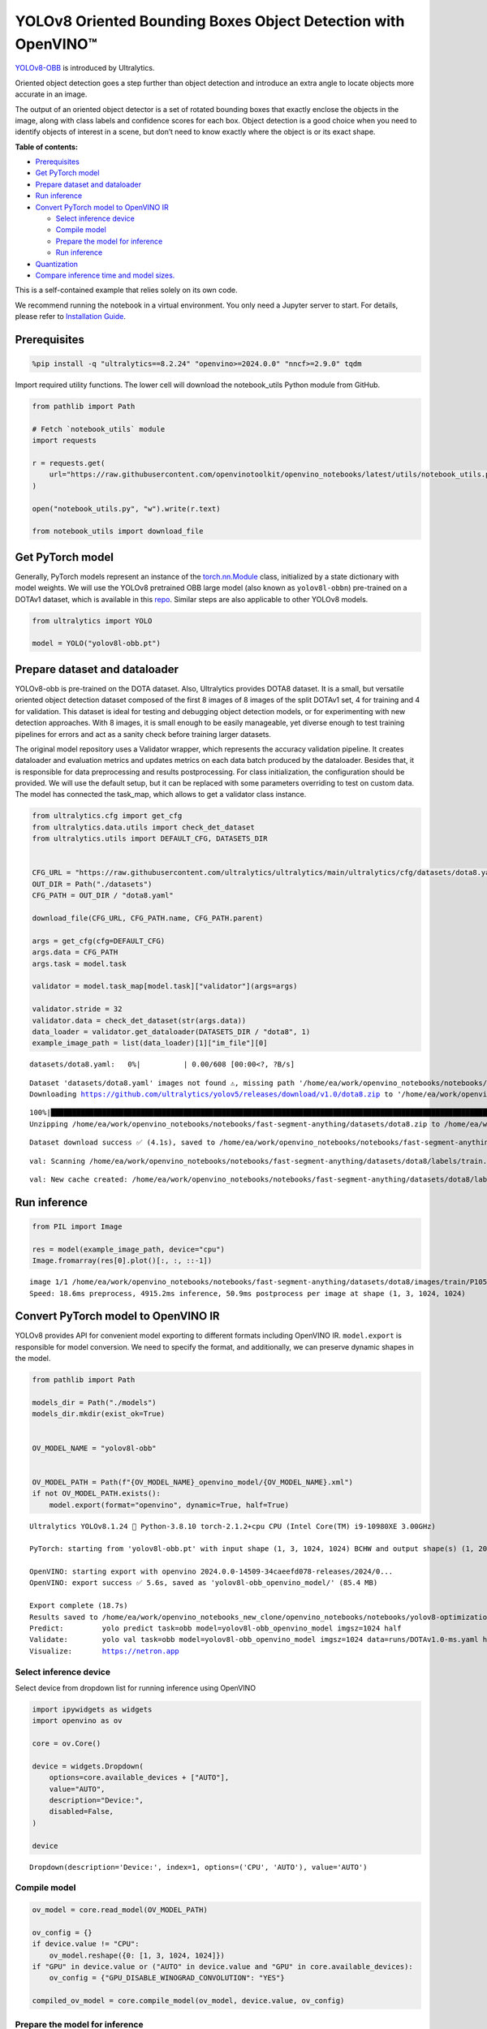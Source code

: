 YOLOv8 Oriented Bounding Boxes Object Detection with OpenVINO™
==============================================================

`YOLOv8-OBB <https://docs.ultralytics.com/tasks/obb/>`__ is introduced
by Ultralytics.

Oriented object detection goes a step further than object detection and
introduce an extra angle to locate objects more accurate in an image.

The output of an oriented object detector is a set of rotated bounding
boxes that exactly enclose the objects in the image, along with class
labels and confidence scores for each box. Object detection is a good
choice when you need to identify objects of interest in a scene, but
don’t need to know exactly where the object is or its exact shape.

**Table of contents:**


-  `Prerequisites <#prerequisites>`__
-  `Get PyTorch model <#get-pytorch-model>`__
-  `Prepare dataset and dataloader <#prepare-dataset-and-dataloader>`__
-  `Run inference <#run-inference>`__
-  `Convert PyTorch model to OpenVINO
   IR <#convert-pytorch-model-to-openvino-ir>`__

   -  `Select inference device <#select-inference-device>`__
   -  `Compile model <#compile-model>`__
   -  `Prepare the model for
      inference <#prepare-the-model-for-inference>`__
   -  `Run inference <#run-inference>`__

-  `Quantization <#quantization>`__
-  `Compare inference time and model
   sizes. <#compare-inference-time-and-model-sizes>`__

This is a self-contained example that relies solely on its own code.

We recommend running the notebook in a virtual environment. You only
need a Jupyter server to start. For details, please refer to
`Installation
Guide <https://github.com/openvinotoolkit/openvino_notebooks/blob/latest/README.md#-installation-guide>`__.

Prerequisites
~~~~~~~~~~~~~



.. code:: ipython3

    %pip install -q "ultralytics==8.2.24" "openvino>=2024.0.0" "nncf>=2.9.0" tqdm

Import required utility functions. The lower cell will download the
notebook_utils Python module from GitHub.

.. code:: ipython3

    from pathlib import Path

    # Fetch `notebook_utils` module
    import requests

    r = requests.get(
        url="https://raw.githubusercontent.com/openvinotoolkit/openvino_notebooks/latest/utils/notebook_utils.py",
    )

    open("notebook_utils.py", "w").write(r.text)

    from notebook_utils import download_file

Get PyTorch model
~~~~~~~~~~~~~~~~~



Generally, PyTorch models represent an instance of the
`torch.nn.Module <https://pytorch.org/docs/stable/generated/torch.nn.Module.html>`__
class, initialized by a state dictionary with model weights. We will use
the YOLOv8 pretrained OBB large model (also known as ``yolov8l-obbn``)
pre-trained on a DOTAv1 dataset, which is available in this
`repo <https://github.com/ultralytics/ultralytics>`__. Similar steps are
also applicable to other YOLOv8 models.

.. code:: ipython3

    from ultralytics import YOLO

    model = YOLO("yolov8l-obb.pt")

Prepare dataset and dataloader
~~~~~~~~~~~~~~~~~~~~~~~~~~~~~~



YOLOv8-obb is pre-trained on the DOTA dataset. Also, Ultralytics
provides DOTA8 dataset. It is a small, but versatile oriented object
detection dataset composed of the first 8 images of 8 images of the
split DOTAv1 set, 4 for training and 4 for validation. This dataset is
ideal for testing and debugging object detection models, or for
experimenting with new detection approaches. With 8 images, it is small
enough to be easily manageable, yet diverse enough to test training
pipelines for errors and act as a sanity check before training larger
datasets.

The original model repository uses a Validator wrapper, which represents
the accuracy validation pipeline. It creates dataloader and evaluation
metrics and updates metrics on each data batch produced by the
dataloader. Besides that, it is responsible for data preprocessing and
results postprocessing. For class initialization, the configuration
should be provided. We will use the default setup, but it can be
replaced with some parameters overriding to test on custom data. The
model has connected the task_map, which allows to get a validator class
instance.

.. code:: ipython3

    from ultralytics.cfg import get_cfg
    from ultralytics.data.utils import check_det_dataset
    from ultralytics.utils import DEFAULT_CFG, DATASETS_DIR


    CFG_URL = "https://raw.githubusercontent.com/ultralytics/ultralytics/main/ultralytics/cfg/datasets/dota8.yaml"
    OUT_DIR = Path("./datasets")
    CFG_PATH = OUT_DIR / "dota8.yaml"

    download_file(CFG_URL, CFG_PATH.name, CFG_PATH.parent)

    args = get_cfg(cfg=DEFAULT_CFG)
    args.data = CFG_PATH
    args.task = model.task

    validator = model.task_map[model.task]["validator"](args=args)

    validator.stride = 32
    validator.data = check_det_dataset(str(args.data))
    data_loader = validator.get_dataloader(DATASETS_DIR / "dota8", 1)
    example_image_path = list(data_loader)[1]["im_file"][0]



.. parsed-literal::

    datasets/dota8.yaml:   0%|          | 0.00/608 [00:00<?, ?B/s]


.. parsed-literal::


    Dataset 'datasets/dota8.yaml' images not found ⚠️, missing path '/home/ea/work/openvino_notebooks/notebooks/fast-segment-anything/datasets/dota8/images/val'
    Downloading https://github.com/ultralytics/yolov5/releases/download/v1.0/dota8.zip to '/home/ea/work/openvino_notebooks/notebooks/fast-segment-anything/datasets/dota8.zip'...


.. parsed-literal::

    100%|████████████████████████████████████████████████████████████████████████████████████████████████████████████████████████████████████████████████████████████████████████████████████████████████████████████████████████████████████████████| 1.24M/1.24M [00:00<00:00, 1.63MB/s]
    Unzipping /home/ea/work/openvino_notebooks/notebooks/fast-segment-anything/datasets/dota8.zip to /home/ea/work/openvino_notebooks/notebooks/fast-segment-anything/datasets/dota8...: 100%|██████████| 27/27 [00:00<00:00, 644.45file/s]

.. parsed-literal::

    Dataset download success ✅ (4.1s), saved to /home/ea/work/openvino_notebooks/notebooks/fast-segment-anything/datasets


.. parsed-literal::


    val: Scanning /home/ea/work/openvino_notebooks/notebooks/fast-segment-anything/datasets/dota8/labels/train... 8 images, 0 backgrounds, 0 corrupt: 100%|██████████| 8/8 [00:00<00:00, 266.41it/s]

.. parsed-literal::

    val: New cache created: /home/ea/work/openvino_notebooks/notebooks/fast-segment-anything/datasets/dota8/labels/train.cache



Run inference
~~~~~~~~~~~~~



.. code:: ipython3

    from PIL import Image

    res = model(example_image_path, device="cpu")
    Image.fromarray(res[0].plot()[:, :, ::-1])


.. parsed-literal::


    image 1/1 /home/ea/work/openvino_notebooks/notebooks/fast-segment-anything/datasets/dota8/images/train/P1053__1024__0___90.jpg: 1024x1024 4915.2ms
    Speed: 18.6ms preprocess, 4915.2ms inference, 50.9ms postprocess per image at shape (1, 3, 1024, 1024)




.. image:: yolov8-obb-with-output_files/yolov8-obb-with-output_10_1.png



Convert PyTorch model to OpenVINO IR
~~~~~~~~~~~~~~~~~~~~~~~~~~~~~~~~~~~~



YOLOv8 provides API for convenient model exporting to different formats
including OpenVINO IR. ``model.export`` is responsible for model
conversion. We need to specify the format, and additionally, we can
preserve dynamic shapes in the model.

.. code:: ipython3

    from pathlib import Path

    models_dir = Path("./models")
    models_dir.mkdir(exist_ok=True)


    OV_MODEL_NAME = "yolov8l-obb"


    OV_MODEL_PATH = Path(f"{OV_MODEL_NAME}_openvino_model/{OV_MODEL_NAME}.xml")
    if not OV_MODEL_PATH.exists():
        model.export(format="openvino", dynamic=True, half=True)


.. parsed-literal::

    Ultralytics YOLOv8.1.24 🚀 Python-3.8.10 torch-2.1.2+cpu CPU (Intel Core(TM) i9-10980XE 3.00GHz)

    PyTorch: starting from 'yolov8l-obb.pt' with input shape (1, 3, 1024, 1024) BCHW and output shape(s) (1, 20, 21504) (85.4 MB)

    OpenVINO: starting export with openvino 2024.0.0-14509-34caeefd078-releases/2024/0...
    OpenVINO: export success ✅ 5.6s, saved as 'yolov8l-obb_openvino_model/' (85.4 MB)

    Export complete (18.7s)
    Results saved to /home/ea/work/openvino_notebooks_new_clone/openvino_notebooks/notebooks/yolov8-optimization
    Predict:         yolo predict task=obb model=yolov8l-obb_openvino_model imgsz=1024 half
    Validate:        yolo val task=obb model=yolov8l-obb_openvino_model imgsz=1024 data=runs/DOTAv1.0-ms.yaml half
    Visualize:       https://netron.app


Select inference device
^^^^^^^^^^^^^^^^^^^^^^^



Select device from dropdown list for running inference using OpenVINO

.. code:: ipython3

    import ipywidgets as widgets
    import openvino as ov

    core = ov.Core()

    device = widgets.Dropdown(
        options=core.available_devices + ["AUTO"],
        value="AUTO",
        description="Device:",
        disabled=False,
    )

    device




.. parsed-literal::

    Dropdown(description='Device:', index=1, options=('CPU', 'AUTO'), value='AUTO')



Compile model
^^^^^^^^^^^^^



.. code:: ipython3

    ov_model = core.read_model(OV_MODEL_PATH)

    ov_config = {}
    if device.value != "CPU":
        ov_model.reshape({0: [1, 3, 1024, 1024]})
    if "GPU" in device.value or ("AUTO" in device.value and "GPU" in core.available_devices):
        ov_config = {"GPU_DISABLE_WINOGRAD_CONVOLUTION": "YES"}

    compiled_ov_model = core.compile_model(ov_model, device.value, ov_config)

Prepare the model for inference
^^^^^^^^^^^^^^^^^^^^^^^^^^^^^^^



We can reuse the base model pipeline for pre- and postprocessing just
replacing the inference method where we will use the IR model for
inference.

.. code:: ipython3

    import torch


    def infer(*args):
        result = compiled_ov_model(args)[0]
        return torch.from_numpy(result)


    model.predictor.inference = infer

Run inference
^^^^^^^^^^^^^



.. code:: ipython3

    res = model(example_image_path, device="cpu")
    Image.fromarray(res[0].plot()[:, :, ::-1])


.. parsed-literal::


    image 1/1 /home/ea/work/openvino_notebooks/notebooks/fast-segment-anything/datasets/dota8/images/train/P1053__1024__0___90.jpg: 1024x1024 338.0ms
    Speed: 4.7ms preprocess, 338.0ms inference, 3.7ms postprocess per image at shape (1, 3, 1024, 1024)




.. image:: yolov8-obb-with-output_files/yolov8-obb-with-output_20_1.png



Quantization
~~~~~~~~~~~~



`NNCF <https://github.com/openvinotoolkit/nncf/>`__ enables
post-training quantization by adding quantization layers into model
graph and then using a subset of the training dataset to initialize the
parameters of these additional quantization layers. Quantized operations
are executed in ``INT8`` instead of ``FP32``/``FP16`` making model
inference faster.

The optimization process contains the following steps:

1. Create a calibration dataset for quantization.
2. Run ``nncf.quantize()`` to obtain quantized model.
3. Save the ``INT8`` model using ``openvino.save_model()`` function.

Please select below whether you would like to run quantization to
improve model inference speed.

.. code:: ipython3

    import ipywidgets as widgets

    INT8_OV_PATH = Path("model/int8_model.xml")

    to_quantize = widgets.Checkbox(
        value=True,
        description="Quantization",
        disabled=False,
    )

    to_quantize




.. parsed-literal::

    Checkbox(value=True, description='Quantization')



Let’s load ``skip magic`` extension to skip quantization if
``to_quantize`` is not selected

.. code:: ipython3

    # Fetch skip_kernel_extension module
    r = requests.get(
        url="https://raw.githubusercontent.com/openvinotoolkit/openvino_notebooks/latest/utils/skip_kernel_extension.py",
    )
    open("skip_kernel_extension.py", "w").write(r.text)

    %load_ext skip_kernel_extension

.. code:: ipython3

    %%skip not $to_quantize.value

    from typing import Dict

    import nncf


    def transform_fn(data_item: Dict):
        input_tensor = validator.preprocess(data_item)["img"].numpy()
        return input_tensor


    quantization_dataset = nncf.Dataset(data_loader, transform_fn)


.. parsed-literal::

    INFO:nncf:NNCF initialized successfully. Supported frameworks detected: torch, tensorflow, onnx, openvino


Create a quantized model from the pre-trained converted OpenVINO model.

   **NOTE**: Quantization is time and memory consuming operation.
   Running quantization code below may take some time.

..

   **NOTE**: We use the tiny DOTA8 dataset as a calibration dataset. It
   gives a good enough result for tutorial purpose. For batter results,
   use a bigger dataset. Usually 300 examples are enough.

.. code:: ipython3

    %%skip not $to_quantize.value

    if INT8_OV_PATH.exists():
        print("Loading quantized model")
        quantized_model = core.read_model(INT8_OV_PATH)
    else:
        ov_model.reshape({0: [1, 3, -1, -1]})
        quantized_model = nncf.quantize(
            ov_model,
            quantization_dataset,
            preset=nncf.QuantizationPreset.MIXED,
        )
        ov.save_model(quantized_model, INT8_OV_PATH)


    ov_config = {}
    if device.value != "CPU":
        quantized_model.reshape({0: [1, 3, 1024, 1024]})
    if "GPU" in device.value or ("AUTO" in device.value and "GPU" in core.available_devices):
        ov_config = {"GPU_DISABLE_WINOGRAD_CONVOLUTION": "YES"}

    model_optimized = core.compile_model(quantized_model, device.value, ov_config)



.. parsed-literal::

    Output()


















.. parsed-literal::

    Output()

















We can reuse the base model pipeline in the same way as for IR model.

.. code:: ipython3

    %%skip not $to_quantize.value

    def infer(*args):
        result = model_optimized(args)[0]
        return torch.from_numpy(result)

    model.predictor.inference = infer

Run inference

.. code:: ipython3

    %%skip not $to_quantize.value

    res = model(example_image_path, device='cpu')
    Image.fromarray(res[0].plot()[:, :, ::-1])


.. parsed-literal::


    image 1/1 /home/ea/work/openvino_notebooks/notebooks/fast-segment-anything/datasets/dota8/images/train/P1053__1024__0___90.jpg: 1024x1024 240.5ms
    Speed: 3.2ms preprocess, 240.5ms inference, 4.2ms postprocess per image at shape (1, 3, 1024, 1024)


You can see that the result is almost the same but it has a small
difference. One small vehicle was recognized as two vehicles. But one
large car was also identified, unlike the original model.

Compare inference time and model sizes
~~~~~~~~~~~~~~~~~~~~~~~~~~~~~~~~~~~~~~



.. code:: ipython3

    %%skip not $to_quantize.value

    fp16_ir_model_size = OV_MODEL_PATH.with_suffix(".bin").stat().st_size / 1024
    quantized_model_size = INT8_OV_PATH.with_suffix(".bin").stat().st_size / 1024

    print(f"FP16 model size: {fp16_ir_model_size:.2f} KB")
    print(f"INT8 model size: {quantized_model_size:.2f} KB")
    print(f"Model compression rate: {fp16_ir_model_size / quantized_model_size:.3f}")


.. parsed-literal::

    FP16 model size: 86849.05 KB
    INT8 model size: 43494.78 KB
    Model compression rate: 1.997


.. code:: ipython3

    # Inference FP32 model (OpenVINO IR)
    !benchmark_app -m $OV_MODEL_PATH -d $device.value -api async -shape "[1,3,640,640]"


.. parsed-literal::

    [Step 1/11] Parsing and validating input arguments
    [ INFO ] Parsing input parameters
    [Step 2/11] Loading OpenVINO Runtime
    [ WARNING ] Default duration 120 seconds is used for unknown device AUTO
    [ INFO ] OpenVINO:
    [ INFO ] Build ................................. 2024.0.0-14509-34caeefd078-releases/2024/0
    [ INFO ]
    [ INFO ] Device info:
    [ INFO ] AUTO
    [ INFO ] Build ................................. 2024.0.0-14509-34caeefd078-releases/2024/0
    [ INFO ]
    [ INFO ]
    [Step 3/11] Setting device configuration
    [ WARNING ] Performance hint was not explicitly specified in command line. Device(AUTO) performance hint will be set to PerformanceMode.THROUGHPUT.
    [Step 4/11] Reading model files
    [ INFO ] Loading model files
    [ INFO ] Read model took 25.07 ms
    [ INFO ] Original model I/O parameters:
    [ INFO ] Model inputs:
    [ INFO ]     x (node: x) : f32 / [...] / [?,3,?,?]
    [ INFO ] Model outputs:
    [ INFO ]     ***NO_NAME*** (node: __module.model.22/aten::cat/Concat_9) : f32 / [...] / [?,20,16..]
    [Step 5/11] Resizing model to match image sizes and given batch
    [ INFO ] Model batch size: 1
    [ INFO ] Reshaping model: 'x': [1,3,640,640]
    [ INFO ] Reshape model took 10.42 ms
    [Step 6/11] Configuring input of the model
    [ INFO ] Model inputs:
    [ INFO ]     x (node: x) : u8 / [N,C,H,W] / [1,3,640,640]
    [ INFO ] Model outputs:
    [ INFO ]     ***NO_NAME*** (node: __module.model.22/aten::cat/Concat_9) : f32 / [...] / [1,20,8400]
    [Step 7/11] Loading the model to the device
    [ INFO ] Compile model took 645.51 ms
    [Step 8/11] Querying optimal runtime parameters
    [ INFO ] Model:
    [ INFO ]   NETWORK_NAME: Model0
    [ INFO ]   EXECUTION_DEVICES: ['CPU']
    [ INFO ]   PERFORMANCE_HINT: PerformanceMode.THROUGHPUT
    [ INFO ]   OPTIMAL_NUMBER_OF_INFER_REQUESTS: 12
    [ INFO ]   MULTI_DEVICE_PRIORITIES: CPU
    [ INFO ]   CPU:
    [ INFO ]     AFFINITY: Affinity.CORE
    [ INFO ]     CPU_DENORMALS_OPTIMIZATION: False
    [ INFO ]     CPU_SPARSE_WEIGHTS_DECOMPRESSION_RATE: 1.0
    [ INFO ]     DYNAMIC_QUANTIZATION_GROUP_SIZE: 0
    [ INFO ]     ENABLE_CPU_PINNING: True
    [ INFO ]     ENABLE_HYPER_THREADING: True
    [ INFO ]     EXECUTION_DEVICES: ['CPU']
    [ INFO ]     EXECUTION_MODE_HINT: ExecutionMode.PERFORMANCE
    [ INFO ]     INFERENCE_NUM_THREADS: 36
    [ INFO ]     INFERENCE_PRECISION_HINT: <Type: 'float32'>
    [ INFO ]     KV_CACHE_PRECISION: <Type: 'float16'>
    [ INFO ]     LOG_LEVEL: Level.NO
    [ INFO ]     NETWORK_NAME: Model0
    [ INFO ]     NUM_STREAMS: 12
    [ INFO ]     OPTIMAL_NUMBER_OF_INFER_REQUESTS: 12
    [ INFO ]     PERFORMANCE_HINT: THROUGHPUT
    [ INFO ]     PERFORMANCE_HINT_NUM_REQUESTS: 0
    [ INFO ]     PERF_COUNT: NO
    [ INFO ]     SCHEDULING_CORE_TYPE: SchedulingCoreType.ANY_CORE
    [ INFO ]   MODEL_PRIORITY: Priority.MEDIUM
    [ INFO ]   LOADED_FROM_CACHE: False
    [Step 9/11] Creating infer requests and preparing input tensors
    [ WARNING ] No input files were given for input 'x'!. This input will be filled with random values!
    [ INFO ] Fill input 'x' with random values
    [Step 10/11] Measuring performance (Start inference asynchronously, 12 inference requests, limits: 120000 ms duration)
    [ INFO ] Benchmarking in inference only mode (inputs filling are not included in measurement loop).
    [ INFO ] First inference took 362.70 ms
    [Step 11/11] Dumping statistics report
    [ INFO ] Execution Devices:['CPU']
    [ INFO ] Count:            1620 iterations
    [ INFO ] Duration:         121527.01 ms
    [ INFO ] Latency:
    [ INFO ]    Median:        884.92 ms
    [ INFO ]    Average:       897.13 ms
    [ INFO ]    Min:           599.38 ms
    [ INFO ]    Max:           1131.46 ms
    [ INFO ] Throughput:   13.33 FPS


.. code:: ipython3

    if INT8_OV_PATH.exists():
        # Inference INT8 model (Quantized model)
        !benchmark_app -m $INT8_OV_PATH -d $device.value -api async -shape "[1,3,640,640]" -t 15


.. parsed-literal::

    [Step 1/11] Parsing and validating input arguments
    [ INFO ] Parsing input parameters
    [Step 2/11] Loading OpenVINO Runtime
    [ INFO ] OpenVINO:
    [ INFO ] Build ................................. 2024.0.0-14509-34caeefd078-releases/2024/0
    [ INFO ]
    [ INFO ] Device info:
    [ INFO ] AUTO
    [ INFO ] Build ................................. 2024.0.0-14509-34caeefd078-releases/2024/0
    [ INFO ]
    [ INFO ]
    [Step 3/11] Setting device configuration
    [ WARNING ] Performance hint was not explicitly specified in command line. Device(AUTO) performance hint will be set to PerformanceMode.THROUGHPUT.
    [Step 4/11] Reading model files
    [ INFO ] Loading model files
    [ INFO ] Read model took 46.47 ms
    [ INFO ] Original model I/O parameters:
    [ INFO ] Model inputs:
    [ INFO ]     x (node: x) : f32 / [...] / [?,3,?,?]
    [ INFO ] Model outputs:
    [ INFO ]     ***NO_NAME*** (node: __module.model.22/aten::cat/Concat_9) : f32 / [...] / [?,20,16..]
    [Step 5/11] Resizing model to match image sizes and given batch
    [ INFO ] Model batch size: 1
    [ INFO ] Reshaping model: 'x': [1,3,640,640]
    [ INFO ] Reshape model took 20.10 ms
    [Step 6/11] Configuring input of the model
    [ INFO ] Model inputs:
    [ INFO ]     x (node: x) : u8 / [N,C,H,W] / [1,3,640,640]
    [ INFO ] Model outputs:
    [ INFO ]     ***NO_NAME*** (node: __module.model.22/aten::cat/Concat_9) : f32 / [...] / [1,20,8400]
    [Step 7/11] Loading the model to the device
    [ INFO ] Compile model took 1201.42 ms
    [Step 8/11] Querying optimal runtime parameters
    [ INFO ] Model:
    [ INFO ]   NETWORK_NAME: Model0
    [ INFO ]   EXECUTION_DEVICES: ['CPU']
    [ INFO ]   PERFORMANCE_HINT: PerformanceMode.THROUGHPUT
    [ INFO ]   OPTIMAL_NUMBER_OF_INFER_REQUESTS: 12
    [ INFO ]   MULTI_DEVICE_PRIORITIES: CPU
    [ INFO ]   CPU:
    [ INFO ]     AFFINITY: Affinity.CORE
    [ INFO ]     CPU_DENORMALS_OPTIMIZATION: False
    [ INFO ]     CPU_SPARSE_WEIGHTS_DECOMPRESSION_RATE: 1.0
    [ INFO ]     DYNAMIC_QUANTIZATION_GROUP_SIZE: 0
    [ INFO ]     ENABLE_CPU_PINNING: True
    [ INFO ]     ENABLE_HYPER_THREADING: True
    [ INFO ]     EXECUTION_DEVICES: ['CPU']
    [ INFO ]     EXECUTION_MODE_HINT: ExecutionMode.PERFORMANCE
    [ INFO ]     INFERENCE_NUM_THREADS: 36
    [ INFO ]     INFERENCE_PRECISION_HINT: <Type: 'float32'>
    [ INFO ]     KV_CACHE_PRECISION: <Type: 'float16'>
    [ INFO ]     LOG_LEVEL: Level.NO
    [ INFO ]     NETWORK_NAME: Model0
    [ INFO ]     NUM_STREAMS: 12
    [ INFO ]     OPTIMAL_NUMBER_OF_INFER_REQUESTS: 12
    [ INFO ]     PERFORMANCE_HINT: THROUGHPUT
    [ INFO ]     PERFORMANCE_HINT_NUM_REQUESTS: 0
    [ INFO ]     PERF_COUNT: NO
    [ INFO ]     SCHEDULING_CORE_TYPE: SchedulingCoreType.ANY_CORE
    [ INFO ]   MODEL_PRIORITY: Priority.MEDIUM
    [ INFO ]   LOADED_FROM_CACHE: False
    [Step 9/11] Creating infer requests and preparing input tensors
    [ WARNING ] No input files were given for input 'x'!. This input will be filled with random values!
    [ INFO ] Fill input 'x' with random values
    [Step 10/11] Measuring performance (Start inference asynchronously, 12 inference requests, limits: 15000 ms duration)
    [ INFO ] Benchmarking in inference only mode (inputs filling are not included in measurement loop).
    [ INFO ] First inference took 124.20 ms
    [Step 11/11] Dumping statistics report
    [ INFO ] Execution Devices:['CPU']
    [ INFO ] Count:            708 iterations
    [ INFO ] Duration:         15216.46 ms
    [ INFO ] Latency:
    [ INFO ]    Median:        252.23 ms
    [ INFO ]    Average:       255.76 ms
    [ INFO ]    Min:           176.97 ms
    [ INFO ]    Max:           344.41 ms
    [ INFO ] Throughput:   46.53 FPS

